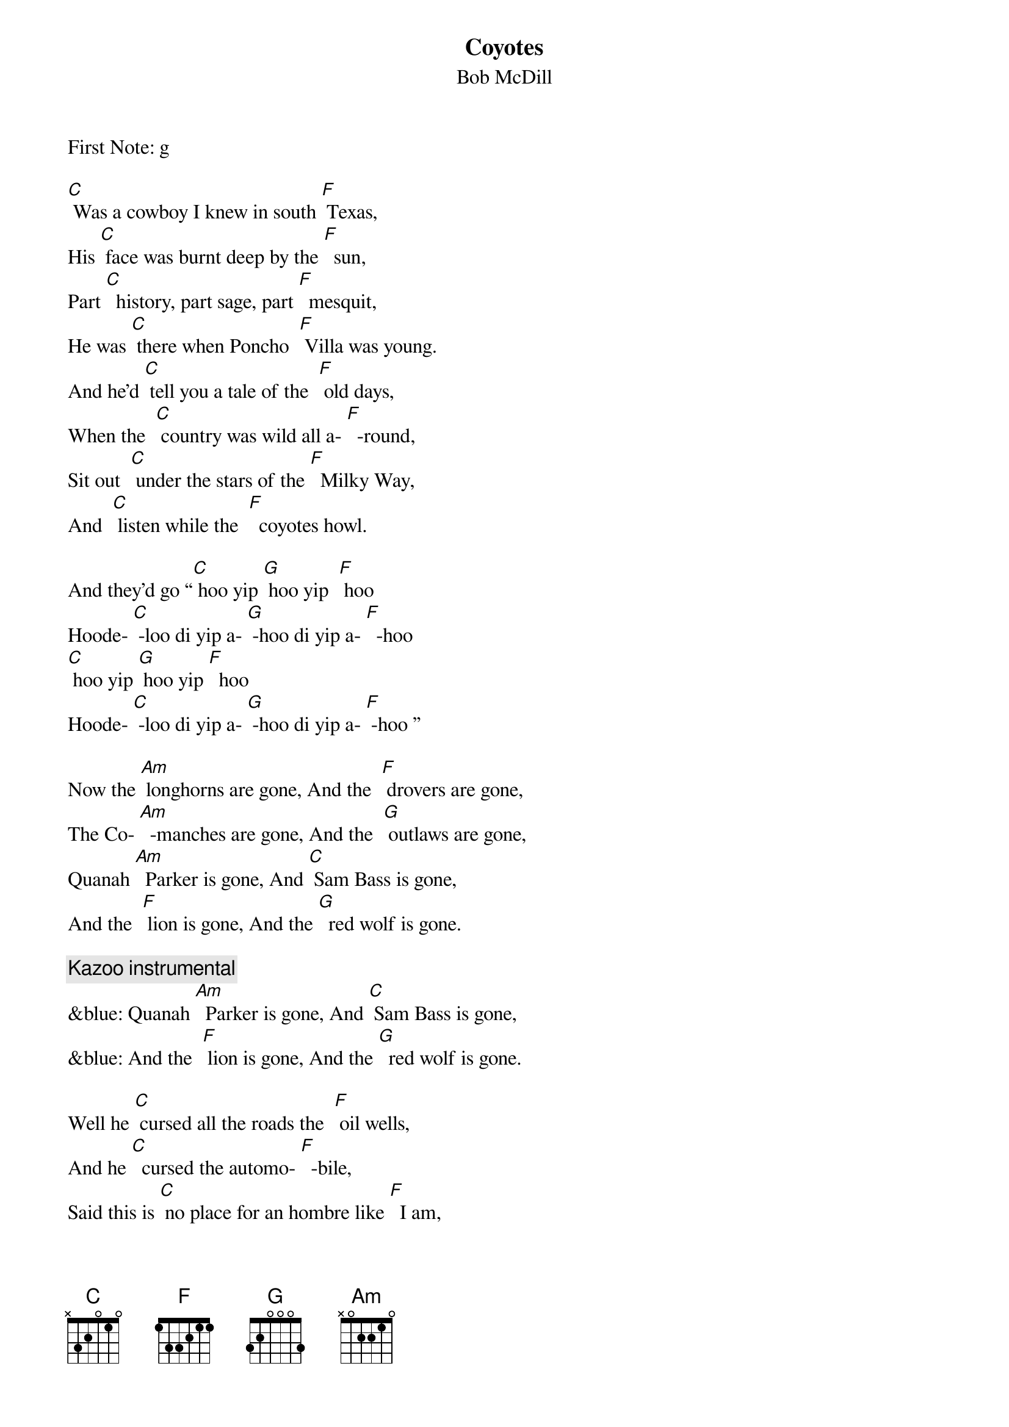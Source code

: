 {t: Coyotes}
{st: Bob McDill}
First Note: g

[C] Was a cowboy I knew in south [F] Texas,
His [C] face was burnt deep by the [F]  sun,
Part [C]  history, part sage, part [F]  mesquit,
He was [C] there when Poncho  [F] Villa was young.
And he'd [C] tell you a tale of the  [F] old days,
When the  [C] country was wild all a- [F]  -round,
Sit out  [C] under the stars of the [F]  Milky Way,
And  [C] listen while the  [F]  coyotes howl.

And they’d go “[C] hoo yip [G] hoo yip  [F] hoo
Hoode- [C] -loo di yip a- [G] -hoo di yip a- [F]  -hoo
[C] hoo yip [G] hoo yip [F]  hoo
Hoode- [C] -loo di yip a- [G] -hoo di yip a- [F] -hoo ”

Now the [Am] longhorns are gone, And the  [F] drovers are gone,
The Co- [Am]  -manches are gone, And the  [G] outlaws are gone,
Quanah [Am]  Parker is gone, And [C] Sam Bass is gone,
And the  [F] lion is gone, And the [G]  red wolf is gone.

{c:Kazoo instrumental}
&blue: Quanah [Am]  Parker is gone, And [C] Sam Bass is gone,
&blue: And the  [F] lion is gone, And the [G]  red wolf is gone.

Well he [C] cursed all the roads the  [F] oil wells,
And he [C]  cursed the automo- [F]  -bile,
Said this is [C] no place for an hombre like [F]  I am,
In this [C] new world  of [F]  asphalt and steel.
Then he'd  [C] look off some place in the  [F] distance,
At [C] something only he could  [F] see,
He'd say [C]  “all that's left now of the  [F]  old days,
Is the [C] damned old [F] coyotes and me.”

And they’d go “[C] hoo yip [G] hoo yip  [F] hoo
Hoode- [C] -loo di yip a- [G] -hoo di yip a- [F]  -hoo
[C] hoo yip [G] hoo yip [F]  hoo
Hoode- [C] -loo di yip a- [G] -hoo di yip a- [F] -hoo ”

Now the [Am] longhorns are gone, And the  [F] drovers are gone,
The Co- [Am]  -manches are gone, And the  [G] outlaws are gone,
Quanah [Am]  Parker is gone, And [C] Sam Bass is gone,
And the  [F] lion is gone, And the [G]  red wolf is gone.

{c:Kazoo instrumental}
&blue: Quanah [Am]  Parker is gone, And [C] Sam Bass is gone,
&blue: And the  [F] lion is gone, And the [G]  red wolf is gone.

One [C] morning they searched his [F]  adobe,
He disap- [C] - peared without even a [F] word,
But that [C] night as the moon crossed the [F] mountain,
[C] One more [F] coyote was heard.

And he’d go “[C] hoo yip [G] hoo yip  [F] hoo
Hoode- [C] -loo di yip a- [G] -hoo di yip a- [F]  -hoo
[C] hoo yip [G]  hoo yip [F]  hoo
Hoode- [C] -loo di yip a- [G] -hoo di yip a- [F] -hoo ”

{c: fading out}
“[C] hoo yip [G] hoo yip  [F] hoo
Hoode- [C] -loo di yip a- [G] -hoo di yip a- [F]  -hoo
[C] hoo yip [G] hoo yip [F]  hoo
Hoode- [C] -loo di yip a- [G] -hoo di yip a- [F] -hoo ”
